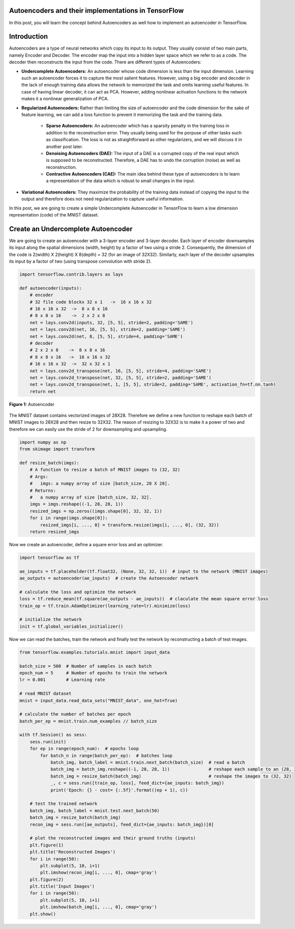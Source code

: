 Autoencoders and their implementations in TensorFlow
----------------------------------------------------

In this post, you will learn the concept behind Autoencoders as well how
to implement an autoencoder in TensorFlow.

Introduction
------------

Autoencoders are a type of neural networks which copy its input to its
output. They usually consist of two main parts, namely Encoder and
Decoder. The encoder map the input into a hidden layer space which we
refer to as a code. The decoder then reconstructs the input from the
code. There are different types of Autoencoders:

-   **Undercomplete Autoencoders:** An autoencoder whose code
    dimension is less than the input dimension. Learning such an
    autoencoder forces it to capture the most salient features.
    However, using a big encoder and decoder in the lack of enough
    training data allows the network to memorized the task and omits
    learning useful features. In case of having linear decoder, it can
    act as PCA. However, adding nonlinear activation functions to the
    network makes it a nonlinear generalization of PCA.
-   **Regularized Autoencoders:** Rather than limiting the size of
    autoencoder and the code dimension for the sake of feature
    learning, we can add a loss function to prevent it memorizing the
    task and the training data.
     -   **Sparse Autoencoders:** An autoencoder which has a sparsity
         penalty in the training loss in addition to the
         reconstruction error. They usually being used for the
         porpuse of other tasks such as classification. The loss is
         not as straightforward as other regularizers, and we will
         discuss it in another post later.
     -   **Denoising Autoencoders (DAE):** The input of a DAE is a
         corrupted copy of the real input which is supposed to be
         reconstructed. Therefore, a DAE has to undo the corruption
         (noise) as well as reconstruction.
     -   **Contractive Autoencoders (CAE):** The main idea behind
         these type of autoencoders is to learn a representation of
         the data which is robust to small changes in the input.
-   **Variational Autoencoders:** They maximize the probability of the
    training data instead of copying the input to the output and
    therefore does not need regularization to capture useful
    information.

In this post, we are going to create a simple Undercomplete Autoencoder
in TensorFlow to learn a low dimension representation (code) of the
MNIST dataset.

Create an Undercomplete Autoencoder
-----------------------------------

We are going to create an autoencoder with a 3-layer encoder and 3-layer
decoder. Each layer of encoder downsamples its input along the spatial
dimensions (width, height) by a factor of two using a stride 2.
Consequently, the dimension of the code is 2(width) X 2(height) X
8(depth) = 32 (for an image of 32X32). Similarly, each layer of the
decoder upsamples its input by a factor of two (using transpose
convolution with stride 2).

.. code-block:: python

    import tensorflow.contrib.layers as lays

    def autoencoder(inputs):
        # encoder
        # 32 file code blockx 32 x 1   ->  16 x 16 x 32
        # 16 x 16 x 32  ->  8 x 8 x 16
        # 8 x 8 x 16    ->  2 x 2 x 8
        net = lays.conv2d(inputs, 32, [5, 5], stride=2, padding='SAME')
        net = lays.conv2d(net, 16, [5, 5], stride=2, padding='SAME')
        net = lays.conv2d(net, 8, [5, 5], stride=4, padding='SAME')
        # decoder
        # 2 x 2 x 8    ->  8 x 8 x 16
        # 8 x 8 x 16   ->  16 x 16 x 32
        # 16 x 16 x 32  ->  32 x 32 x 1
        net = lays.conv2d_transpose(net, 16, [5, 5], stride=4, padding='SAME')
        net = lays.conv2d_transpose(net, 32, [5, 5], stride=2, padding='SAME')
        net = lays.conv2d_transpose(net, 1, [5, 5], stride=2, padding='SAME', activation_fn=tf.nn.tanh)
        return net

.. figure:: ../../../_img/3-neural_network/autoencoder/ae.png
   :scale: 50 %
   :align: center

   **Figure 1:** Autoencoder

The MNIST dataset contains vectorized images of 28X28. Therefore we
define a new function to reshape each batch of MNIST images to 28X28 and
then resize to 32X32. The reason of resizing to 32X32 is to make it a
power of two and therefore we can easily use the stride of 2 for
downsampling and upsampling.

.. code-block:: python

    import numpy as np
    from skimage import transform

    def resize_batch(imgs):
        # A function to resize a batch of MNIST images to (32, 32)
        # Args:
        #   imgs: a numpy array of size [batch_size, 28 X 28].
        # Returns:
        #   a numpy array of size [batch_size, 32, 32].
        imgs = imgs.reshape((-1, 28, 28, 1))
        resized_imgs = np.zeros((imgs.shape[0], 32, 32, 1))
        for i in range(imgs.shape[0]):
            resized_imgs[i, ..., 0] = transform.resize(imgs[i, ..., 0], (32, 32))
        return resized_imgs

Now we create an autoencoder, define a square error loss and an
optimizer.


.. code-block:: python

    import tensorflow as tf

    ae_inputs = tf.placeholder(tf.float32, (None, 32, 32, 1))  # input to the network (MNIST images)
    ae_outputs = autoencoder(ae_inputs)  # create the Autoencoder network

    # calculate the loss and optimize the network
    loss = tf.reduce_mean(tf.square(ae_outputs - ae_inputs))  # claculate the mean square error loss
    train_op = tf.train.AdamOptimizer(learning_rate=lr).minimize(loss)

    # initialize the network
    init = tf.global_variables_initializer()

Now we can read the batches, train the network and finally test the
network by reconstructing a batch of test images.


.. code-block:: python

    from tensorflow.examples.tutorials.mnist import input_data

    batch_size = 500  # Number of samples in each batch
    epoch_num = 5     # Number of epochs to train the network
    lr = 0.001        # Learning rate

    # read MNIST dataset
    mnist = input_data.read_data_sets("MNIST_data", one_hot=True)

    # calculate the number of batches per epoch
    batch_per_ep = mnist.train.num_examples // batch_size

    with tf.Session() as sess:
        sess.run(init)
        for ep in range(epoch_num):  # epochs loop
            for batch_n in range(batch_per_ep):  # batches loop
                batch_img, batch_label = mnist.train.next_batch(batch_size)  # read a batch
                batch_img = batch_img.reshape((-1, 28, 28, 1))               # reshape each sample to an (28, 28) image
                batch_img = resize_batch(batch_img)                          # reshape the images to (32, 32)
                _, c = sess.run([train_op, loss], feed_dict={ae_inputs: batch_img})
                print('Epoch: {} - cost= {:.5f}'.format((ep + 1), c))

        # test the trained network
        batch_img, batch_label = mnist.test.next_batch(50)
        batch_img = resize_batch(batch_img)
        recon_img = sess.run([ae_outputs], feed_dict={ae_inputs: batch_img})[0]

        # plot the reconstructed images and their ground truths (inputs)
        plt.figure(1)
        plt.title('Reconstructed Images')
        for i in range(50):
            plt.subplot(5, 10, i+1)
            plt.imshow(recon_img[i, ..., 0], cmap='gray')
        plt.figure(2)
        plt.title('Input Images')
        for i in range(50):
            plt.subplot(5, 10, i+1)
            plt.imshow(batch_img[i, ..., 0], cmap='gray')
        plt.show()
